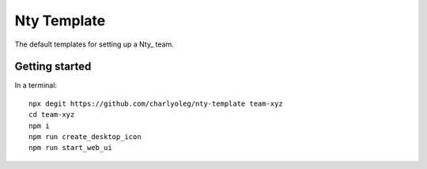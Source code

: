 ============
Nty Template
============

The default templates for setting up a Nty_ team.


Getting started
===============

In a terminal::

  npx degit https://github.com/charlyoleg/nty-template team-xyz
  cd team-xyz
  npm i
  npm run create_desktop_icon
  npm run start_web_ui


